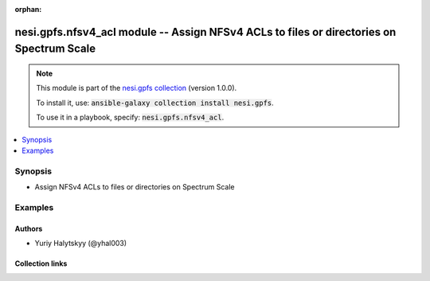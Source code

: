 
.. Document meta

:orphan:

.. |antsibull-internal-nbsp| unicode:: 0xA0
    :trim:

.. role:: ansible-attribute-support-label
.. role:: ansible-attribute-support-property
.. role:: ansible-attribute-support-full
.. role:: ansible-attribute-support-partial
.. role:: ansible-attribute-support-none
.. role:: ansible-attribute-support-na
.. role:: ansible-option-type
.. role:: ansible-option-elements
.. role:: ansible-option-required
.. role:: ansible-option-versionadded
.. role:: ansible-option-aliases
.. role:: ansible-option-choices
.. role:: ansible-option-choices-default-mark
.. role:: ansible-option-default-bold
.. role:: ansible-option-configuration
.. role:: ansible-option-returned-bold
.. role:: ansible-option-sample-bold

.. Anchors

.. _ansible_collections.nesi.gpfs.nfsv4_acl_module:

.. Anchors: short name for ansible.builtin

.. Anchors: aliases



.. Title

nesi.gpfs.nfsv4_acl module -- Assign NFSv4 ACLs to files or directories on Spectrum Scale
+++++++++++++++++++++++++++++++++++++++++++++++++++++++++++++++++++++++++++++++++++++++++

.. Collection note

.. note::
    This module is part of the `nesi.gpfs collection <https://galaxy.ansible.com/nesi/gpfs>`_ (version 1.0.0).

    To install it, use: :code:`ansible-galaxy collection install nesi.gpfs`.

    To use it in a playbook, specify: :code:`nesi.gpfs.nfsv4_acl`.

.. version_added


.. contents::
   :local:
   :depth: 1

.. Deprecated


Synopsis
--------

.. Description

- Assign NFSv4 ACLs to files or directories on Spectrum Scale


.. Aliases


.. Requirements






.. Options


.. Attributes


.. Notes


.. Seealso


.. Examples

Examples
--------

.. code-block:: yaml+jinja

    




.. Facts


.. Return values


..  Status (Presently only deprecated)


.. Authors

Authors
~~~~~~~

- Yuriy Halytskyy (@yhal003)



.. Extra links

Collection links
~~~~~~~~~~~~~~~~

.. raw:: html

  <p class="ansible-links">
    <a href="https://github.com/yhal003/nesi.gpfs" aria-role="button" target="_blank" rel="noopener external">Issue Tracker</a>
    <a href="https://github.com/yhal003/nesi.gpfs" aria-role="button" target="_blank" rel="noopener external">Repository (Sources)</a>
  </p>

.. Parsing errors

